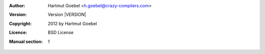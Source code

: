 .. -*- mode: rst ; ispell-local-dictionary: "american" -*-

:Author:    Hartmut Goebel <h.goebel@crazy-compilers.com>
:Version:   Version |VERSION|
:Copyright: 2012 by Hartmut Goebel
:Licence:   BSD License
:Manual section: 1


.. raw:: manpage

   .\" disable justification (adjust text to left margin only)
   .ad l
